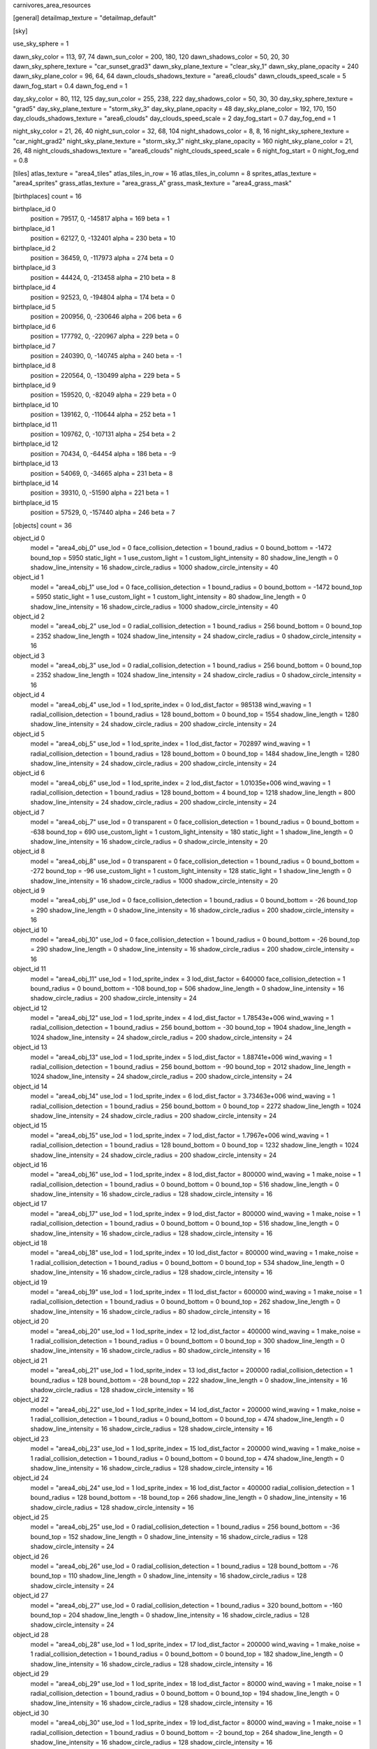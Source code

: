 carnivores_area_resources

[general]
detailmap_texture = "detailmap_default"

[sky]

use_sky_sphere = 1

dawn_sky_color = 113, 97, 74
dawn_sun_color = 200, 180, 120
dawn_shadows_color = 50, 20, 30
dawn_sky_sphere_texture = "car_sunset_grad3"
dawn_sky_plane_texture = "clear_sky_1"
dawn_sky_plane_opacity = 240
dawn_sky_plane_color = 96, 64, 64
dawn_clouds_shadows_texture = "area6_clouds"
dawn_clouds_speed_scale = 5
dawn_fog_start = 0.4
dawn_fog_end = 1

day_sky_color = 80, 112, 125
day_sun_color = 255, 238, 222
day_shadows_color = 50, 30, 30
day_sky_sphere_texture = "grad5"
day_sky_plane_texture = "storm_sky_3"
day_sky_plane_opacity = 48
day_sky_plane_color = 192, 170, 150
day_clouds_shadows_texture = "area6_clouds"
day_clouds_speed_scale = 2
day_fog_start = 0.7
day_fog_end = 1

night_sky_color = 21, 26, 40
night_sun_color = 32, 68, 104
night_shadows_color = 8, 8, 16
night_sky_sphere_texture = "car_night_grad2"
night_sky_plane_texture = "storm_sky_3"
night_sky_plane_opacity = 160
night_sky_plane_color = 21, 26, 48
night_clouds_shadows_texture = "area6_clouds"
night_clouds_speed_scale = 6
night_fog_start = 0
night_fog_end = 0.8

[tiles]
atlas_texture = "area4_tiles"
atlas_tiles_in_row = 16
atlas_tiles_in_column = 8
sprites_atlas_texture = "area4_sprites"
grass_atlas_texture = "area_grass_A"
grass_mask_texture = "area4_grass_mask"

[birthplaces]
count = 16

birthplace_id 0
	position = 79517, 0, -145817
	alpha = 169
	beta = 1

birthplace_id 1
	position = 62127, 0, -132401
	alpha = 230
	beta = 10

birthplace_id 2
	position = 36459, 0, -117973
	alpha = 274
	beta = 0

birthplace_id 3
	position = 44424, 0, -213458
	alpha = 210
	beta = 8

birthplace_id 4
	position = 92523, 0, -194804
	alpha = 174
	beta = 0

birthplace_id 5
	position = 200956, 0, -230646
	alpha = 206
	beta = 6

birthplace_id 6
	position = 177792, 0, -220967
	alpha = 229
	beta = 0

birthplace_id 7
	position = 240390, 0, -140745
	alpha = 240
	beta = -1

birthplace_id 8
	position = 220564, 0, -130499
	alpha = 229
	beta = 5

birthplace_id 9
	position = 159520, 0, -82049
	alpha = 229
	beta = 0

birthplace_id 10
	position = 139162, 0, -110644
	alpha = 252
	beta = 1

birthplace_id 11
	position = 109762, 0, -107131
	alpha = 254
	beta = 2

birthplace_id 12
	position = 70434, 0, -64454
	alpha = 186
	beta = -9

birthplace_id 13
	position = 54069, 0, -34665
	alpha = 231
	beta = 8

birthplace_id 14
	position = 39310, 0, -51590
	alpha = 221
	beta = 1

birthplace_id 15
	position = 57529, 0, -157440
	alpha = 246
	beta = 7

[objects]
count = 36

object_id 0
	model = "area4_obj_0"
	use_lod = 0
	face_collision_detection = 1
	bound_radius = 0
	bound_bottom = -1472
	bound_top = 5950
	static_light = 1
	use_custom_light = 1
	custom_light_intensity = 80
	shadow_line_length = 0
	shadow_line_intensity = 16
	shadow_circle_radius = 1000
	shadow_circle_intensity = 40

object_id 1
	model = "area4_obj_1"
	use_lod = 0
	face_collision_detection = 1
	bound_radius = 0
	bound_bottom = -1472
	bound_top = 5950
	static_light = 1
	use_custom_light = 1
	custom_light_intensity = 80
	shadow_line_length = 0
	shadow_line_intensity = 16
	shadow_circle_radius = 1000
	shadow_circle_intensity = 40

object_id 2
	model = "area4_obj_2"
	use_lod = 0
	radial_collision_detection = 1
	bound_radius = 256
	bound_bottom = 0
	bound_top = 2352
	shadow_line_length = 1024
	shadow_line_intensity = 24
	shadow_circle_radius = 0
	shadow_circle_intensity = 16

object_id 3
	model = "area4_obj_3"
	use_lod = 0
	radial_collision_detection = 1
	bound_radius = 256
	bound_bottom = 0
	bound_top = 2352
	shadow_line_length = 1024
	shadow_line_intensity = 24
	shadow_circle_radius = 0
	shadow_circle_intensity = 16

object_id 4
	model = "area4_obj_4"
	use_lod = 1
	lod_sprite_index = 0
	lod_dist_factor = 985138
	wind_waving = 1
	radial_collision_detection = 1
	bound_radius = 128
	bound_bottom = 0
	bound_top = 1554
	shadow_line_length = 1280
	shadow_line_intensity = 24
	shadow_circle_radius = 200
	shadow_circle_intensity = 24

object_id 5
	model = "area4_obj_5"
	use_lod = 1
	lod_sprite_index = 1
	lod_dist_factor = 702897
	wind_waving = 1
	radial_collision_detection = 1
	bound_radius = 128
	bound_bottom = 0
	bound_top = 1484
	shadow_line_length = 1280
	shadow_line_intensity = 24
	shadow_circle_radius = 200
	shadow_circle_intensity = 24

object_id 6
	model = "area4_obj_6"
	use_lod = 1
	lod_sprite_index = 2
	lod_dist_factor = 1.01035e+006
	wind_waving = 1
	radial_collision_detection = 1
	bound_radius = 128
	bound_bottom = 4
	bound_top = 1218
	shadow_line_length = 800
	shadow_line_intensity = 24
	shadow_circle_radius = 200
	shadow_circle_intensity = 24

object_id 7
	model = "area4_obj_7"
	use_lod = 0
	transparent = 0
	face_collision_detection = 1
	bound_radius = 0
	bound_bottom = -638
	bound_top = 690
	use_custom_light = 1
	custom_light_intensity = 180
	static_light = 1
	shadow_line_length = 0
	shadow_line_intensity = 16
	shadow_circle_radius = 0
	shadow_circle_intensity = 20

object_id 8
	model = "area4_obj_8"
	use_lod = 0
	transparent = 0
	face_collision_detection = 1
	bound_radius = 0
	bound_bottom = -272
	bound_top = -96
	use_custom_light = 1
	custom_light_intensity = 128
	static_light = 1
	shadow_line_length = 0
	shadow_line_intensity = 16
	shadow_circle_radius = 1000
	shadow_circle_intensity = 20

object_id 9
	model = "area4_obj_9"
	use_lod = 0
	face_collision_detection = 1
	bound_radius = 0
	bound_bottom = -26
	bound_top = 290
	shadow_line_length = 0
	shadow_line_intensity = 16
	shadow_circle_radius = 200
	shadow_circle_intensity = 16

object_id 10
	model = "area4_obj_10"
	use_lod = 0
	face_collision_detection = 1
	bound_radius = 0
	bound_bottom = -26
	bound_top = 290
	shadow_line_length = 0
	shadow_line_intensity = 16
	shadow_circle_radius = 200
	shadow_circle_intensity = 16

object_id 11
	model = "area4_obj_11"
	use_lod = 1
	lod_sprite_index = 3
	lod_dist_factor = 640000
	face_collision_detection = 1
	bound_radius = 0
	bound_bottom = -108
	bound_top = 506
	shadow_line_length = 0
	shadow_line_intensity = 16
	shadow_circle_radius = 200
	shadow_circle_intensity = 24

object_id 12
	model = "area4_obj_12"
	use_lod = 1
	lod_sprite_index = 4
	lod_dist_factor = 1.78543e+006
	wind_waving = 1
	radial_collision_detection = 1
	bound_radius = 256
	bound_bottom = -30
	bound_top = 1904
	shadow_line_length = 1024
	shadow_line_intensity = 24
	shadow_circle_radius = 200
	shadow_circle_intensity = 24

object_id 13
	model = "area4_obj_13"
	use_lod = 1
	lod_sprite_index = 5
	lod_dist_factor = 1.88741e+006
	wind_waving = 1
	radial_collision_detection = 1
	bound_radius = 256
	bound_bottom = -90
	bound_top = 2012
	shadow_line_length = 1024
	shadow_line_intensity = 24
	shadow_circle_radius = 200
	shadow_circle_intensity = 24

object_id 14
	model = "area4_obj_14"
	use_lod = 1
	lod_sprite_index = 6
	lod_dist_factor = 3.73463e+006
	wind_waving = 1
	radial_collision_detection = 1
	bound_radius = 256
	bound_bottom = 0
	bound_top = 2272
	shadow_line_length = 1024
	shadow_line_intensity = 24
	shadow_circle_radius = 200
	shadow_circle_intensity = 24

object_id 15
	model = "area4_obj_15"
	use_lod = 1
	lod_sprite_index = 7
	lod_dist_factor = 1.7967e+006
	wind_waving = 1
	radial_collision_detection = 1
	bound_radius = 128
	bound_bottom = 0
	bound_top = 1232
	shadow_line_length = 1024
	shadow_line_intensity = 24
	shadow_circle_radius = 200
	shadow_circle_intensity = 24

object_id 16
	model = "area4_obj_16"
	use_lod = 1
	lod_sprite_index = 8
	lod_dist_factor = 800000
	wind_waving = 1
	make_noise = 1
	radial_collision_detection = 1
	bound_radius = 0
	bound_bottom = 0
	bound_top = 516
	shadow_line_length = 0
	shadow_line_intensity = 16
	shadow_circle_radius = 128
	shadow_circle_intensity = 16

object_id 17
	model = "area4_obj_17"
	use_lod = 1
	lod_sprite_index = 9
	lod_dist_factor = 800000
	wind_waving = 1
	make_noise = 1
	radial_collision_detection = 1
	bound_radius = 0
	bound_bottom = 0
	bound_top = 516
	shadow_line_length = 0
	shadow_line_intensity = 16
	shadow_circle_radius = 128
	shadow_circle_intensity = 16

object_id 18
	model = "area4_obj_18"
	use_lod = 1
	lod_sprite_index = 10
	lod_dist_factor = 800000
	wind_waving = 1
	make_noise = 1
	radial_collision_detection = 1
	bound_radius = 0
	bound_bottom = 0
	bound_top = 534
	shadow_line_length = 0
	shadow_line_intensity = 16
	shadow_circle_radius = 128
	shadow_circle_intensity = 16

object_id 19
	model = "area4_obj_19"
	use_lod = 1
	lod_sprite_index = 11
	lod_dist_factor = 600000
	wind_waving = 1
	make_noise = 1
	radial_collision_detection = 1
	bound_radius = 0
	bound_bottom = 0
	bound_top = 262
	shadow_line_length = 0
	shadow_line_intensity = 16
	shadow_circle_radius = 80
	shadow_circle_intensity = 16

object_id 20
	model = "area4_obj_20"
	use_lod = 1
	lod_sprite_index = 12
	lod_dist_factor = 400000
	wind_waving = 1
	make_noise = 1
	radial_collision_detection = 1
	bound_radius = 0
	bound_bottom = 0
	bound_top = 300
	shadow_line_length = 0
	shadow_line_intensity = 16
	shadow_circle_radius = 80
	shadow_circle_intensity = 16

object_id 21
	model = "area4_obj_21"
	use_lod = 1
	lod_sprite_index = 13
	lod_dist_factor = 200000
	radial_collision_detection = 1
	bound_radius = 128
	bound_bottom = -28
	bound_top = 222
	shadow_line_length = 0
	shadow_line_intensity = 16
	shadow_circle_radius = 128
	shadow_circle_intensity = 16

object_id 22
	model = "area4_obj_22"
	use_lod = 1
	lod_sprite_index = 14
	lod_dist_factor = 200000
	wind_waving = 1
	make_noise = 1
	radial_collision_detection = 1
	bound_radius = 0
	bound_bottom = 0
	bound_top = 474
	shadow_line_length = 0
	shadow_line_intensity = 16
	shadow_circle_radius = 128
	shadow_circle_intensity = 16

object_id 23
	model = "area4_obj_23"
	use_lod = 1
	lod_sprite_index = 15
	lod_dist_factor = 200000
	wind_waving = 1
	make_noise = 1
	radial_collision_detection = 1
	bound_radius = 0
	bound_bottom = 0
	bound_top = 474
	shadow_line_length = 0
	shadow_line_intensity = 16
	shadow_circle_radius = 128
	shadow_circle_intensity = 16

object_id 24
	model = "area4_obj_24"
	use_lod = 1
	lod_sprite_index = 16
	lod_dist_factor = 400000
	radial_collision_detection = 1
	bound_radius = 128
	bound_bottom = -18
	bound_top = 266
	shadow_line_length = 0
	shadow_line_intensity = 16
	shadow_circle_radius = 128
	shadow_circle_intensity = 16

object_id 25
	model = "area4_obj_25"
	use_lod = 0
	radial_collision_detection = 1
	bound_radius = 256
	bound_bottom = -36
	bound_top = 152
	shadow_line_length = 0
	shadow_line_intensity = 16
	shadow_circle_radius = 128
	shadow_circle_intensity = 24

object_id 26
	model = "area4_obj_26"
	use_lod = 0
	radial_collision_detection = 1
	bound_radius = 128
	bound_bottom = -76
	bound_top = 110
	shadow_line_length = 0
	shadow_line_intensity = 16
	shadow_circle_radius = 128
	shadow_circle_intensity = 24

object_id 27
	model = "area4_obj_27"
	use_lod = 0
	radial_collision_detection = 1
	bound_radius = 320
	bound_bottom = -160
	bound_top = 204
	shadow_line_length = 0
	shadow_line_intensity = 16
	shadow_circle_radius = 128
	shadow_circle_intensity = 24

object_id 28
	model = "area4_obj_28"
	use_lod = 1
	lod_sprite_index = 17
	lod_dist_factor = 200000
	wind_waving = 1
	make_noise = 1
	radial_collision_detection = 1
	bound_radius = 0
	bound_bottom = 0
	bound_top = 182
	shadow_line_length = 0
	shadow_line_intensity = 16
	shadow_circle_radius = 128
	shadow_circle_intensity = 16

object_id 29
	model = "area4_obj_29"
	use_lod = 1
	lod_sprite_index = 18
	lod_dist_factor = 80000
	wind_waving = 1
	make_noise = 1
	radial_collision_detection = 1
	bound_radius = 0
	bound_bottom = 0
	bound_top = 194
	shadow_line_length = 0
	shadow_line_intensity = 16
	shadow_circle_radius = 128
	shadow_circle_intensity = 16

object_id 30
	model = "area4_obj_30"
	use_lod = 1
	lod_sprite_index = 19
	lod_dist_factor = 80000
	wind_waving = 1
	make_noise = 1
	radial_collision_detection = 1
	bound_radius = 0
	bound_bottom = -2
	bound_top = 264
	shadow_line_length = 0
	shadow_line_intensity = 16
	shadow_circle_radius = 128
	shadow_circle_intensity = 16

object_id 31
	model = "area4_obj_31"
	use_lod = 1
	lod_sprite_index = 20
	lod_dist_factor = 120000
	wind_waving = 1
	make_noise = 1
	radial_collision_detection = 1
	bound_radius = 0
	bound_bottom = 0
	bound_top = 252
	shadow_line_length = 0
	shadow_line_intensity = 16
	shadow_circle_radius = 128
	shadow_circle_intensity = 16

object_id 32
	model = "area4_obj_32"
	use_lod = 1
	lod_sprite_index = 21
	lod_dist_factor = 47110.2
	wind_waving = 1
	radial_collision_detection = 1
	bound_radius = 0
	bound_bottom = -16
	bound_top = 212
	shadow_line_length = 0
	shadow_line_intensity = 16
	shadow_circle_radius = 128
	shadow_circle_intensity = 16

object_id 33
	model = "area4_obj_33"
	use_lod = 1
	lod_sprite_index = 22
	lod_dist_factor = 172021
	wind_waving = 1
	make_noise = 1
	radial_collision_detection = 1
	bound_radius = 0
	bound_bottom = -2
	bound_top = 414
	shadow_line_length = 0
	shadow_line_intensity = 16
	shadow_circle_radius = 128
	shadow_circle_intensity = 16

object_id 34
	model = "area4_obj_34"
	use_lod = 0
	transparent = 0
	radial_collision_detection = 1
	bound_radius = 256
	bound_bottom = -42
	bound_top = 396
	shadow_line_length = 0
	shadow_line_intensity = 16
	shadow_circle_radius = 200
	shadow_circle_intensity = 16

object_id 35
	model = "area4_obj_35"
	use_lod = 0
	transparent = 0
	radial_collision_detection = 1
	bound_radius = 256
	bound_bottom = -42
	bound_top = 420
	shadow_line_length = 0
	shadow_line_intensity = 16
	shadow_circle_radius = 200
	shadow_circle_intensity = 16

[sounds]
count = 35

sound_id 0
	file = "area4_random_sound_0"

sound_id 1
	file = "area4_random_sound_1"

sound_id 2
	file = "area4_random_sound_2"

sound_id 3
	file = "area4_random_sound_3"

sound_id 4
	file = "area4_random_sound_4"

sound_id 5
	file = "area4_random_sound_5"

sound_id 6
	file = "area4_random_sound_6"

sound_id 7
	file = "area4_random_sound_7"

sound_id 8
	file = "area4_random_sound_8"

sound_id 9
	file = "area4_random_sound_9"

sound_id 10
	file = "area4_random_sound_10"

sound_id 11
	file = "area4_random_sound_11"

sound_id 12
	file = "area4_random_sound_12"

sound_id 13
	file = "area4_random_sound_13"

sound_id 14
	file = "area4_random_sound_14"

sound_id 15
	file = "area4_random_sound_15"

sound_id 16
	file = "area4_random_sound_16"

sound_id 17
	file = "area4_random_sound_17"

sound_id 18
	file = "area4_random_sound_18"

sound_id 19
	file = "area4_random_sound_19"

sound_id 20
	file = "area4_random_sound_20"

sound_id 21
	file = "area4_random_sound_21"

sound_id 22
	file = "area4_random_sound_22"

sound_id 23
	file = "area4_random_sound_23"

sound_id 24
	file = "area4_random_sound_24"

sound_id 25
	file = "area4_random_sound_25"

sound_id 26
	file = "area4_random_sound_26"

sound_id 27
	file = "area4_random_sound_27"

sound_id 28
	file = "area4_random_sound_28"

sound_id 29
	file = "area4_random_sound_29"

sound_id 30
	file = "area4_random_sound_30"

sound_id 31
	file = "area4_random_sound_31"

sound_id 32
	file = "area4_random_sound_32"

sound_id 33
	file = "area4_random_sound_33"

sound_id 34
	file = "area4_random_sound_34"

[ambients]
count = 6

ambient_id 0
	file = "area4_ambient_sound_0"
	random_sounds_count = 16

	random_sound_id 0
		random_sound_index = 6
		random_sound_volume = 0.501961
		random_sound_frequency = 2
		random_sound_daytime_only = 1

	random_sound_id 1
		random_sound_index = 7
		random_sound_volume = 0.501961
		random_sound_frequency = 30

	random_sound_id 2
		random_sound_index = 8
		random_sound_volume = 0.501961
		random_sound_frequency = 30

	random_sound_id 3
		random_sound_index = 10
		random_sound_volume = 0.501961
		random_sound_frequency = 30

	random_sound_id 4
		random_sound_index = 11
		random_sound_volume = 0.501961
		random_sound_frequency = 30

	random_sound_id 5
		random_sound_index = 12
		random_sound_volume = 0.501961
		random_sound_frequency = 30

	random_sound_id 6
		random_sound_index = 16
		random_sound_volume = 0.501961
		random_sound_frequency = 30

	random_sound_id 7
		random_sound_index = 17
		random_sound_volume = 0.501961
		random_sound_frequency = 30

	random_sound_id 8
		random_sound_index = 18
		random_sound_volume = 0.501961
		random_sound_frequency = 30

	random_sound_id 9
		random_sound_index = 19
		random_sound_volume = 0.501961
		random_sound_frequency = 30

	random_sound_id 10
		random_sound_index = 20
		random_sound_volume = 0.501961
		random_sound_frequency = 30

	random_sound_id 11
		random_sound_index = 21
		random_sound_volume = 0.501961
		random_sound_frequency = 30

	random_sound_id 12
		random_sound_index = 23
		random_sound_volume = 0.501961
		random_sound_frequency = 30

	random_sound_id 13
		random_sound_index = 24
		random_sound_volume = 0.501961
		random_sound_frequency = 30

	random_sound_id 14
		random_sound_index = 25
		random_sound_volume = 0.501961
		random_sound_frequency = 30
		random_sound_daytime_only = 1

	random_sound_id 15
		random_sound_index = 26
		random_sound_volume = 0.501961
		random_sound_frequency = 30
		random_sound_daytime_only = 1

	volume = 0.501961

ambient_id 1
	file = "area4_ambient_sound_1"
	random_sounds_count = 16

	random_sound_id 0
		random_sound_index = 0
		random_sound_volume = 0.501961
		random_sound_frequency = 2
		random_sound_daytime_only = 1

	random_sound_id 1
		random_sound_index = 1
		random_sound_volume = 0.501961
		random_sound_frequency = 30

	random_sound_id 2
		random_sound_index = 2
		random_sound_volume = 0.501961
		random_sound_frequency = 30

	random_sound_id 3
		random_sound_index = 3
		random_sound_volume = 0.501961
		random_sound_frequency = 30

	random_sound_id 4
		random_sound_index = 4
		random_sound_volume = 0.501961
		random_sound_frequency = 30

	random_sound_id 5
		random_sound_index = 5
		random_sound_volume = 0.501961
		random_sound_frequency = 30

	random_sound_id 6
		random_sound_index = 6
		random_sound_volume = 0.501961
		random_sound_frequency = 30

	random_sound_id 7
		random_sound_index = 7
		random_sound_volume = 0.501961
		random_sound_frequency = 30

	random_sound_id 8
		random_sound_index = 12
		random_sound_volume = 0.501961
		random_sound_frequency = 30

	random_sound_id 9
		random_sound_index = 18
		random_sound_volume = 0.501961
		random_sound_frequency = 30

	random_sound_id 10
		random_sound_index = 19
		random_sound_volume = 0.501961
		random_sound_frequency = 30

	random_sound_id 11
		random_sound_index = 20
		random_sound_volume = 0.501961
		random_sound_frequency = 30

	random_sound_id 12
		random_sound_index = 21
		random_sound_volume = 0.501961
		random_sound_frequency = 30

	random_sound_id 13
		random_sound_index = 24
		random_sound_volume = 0.501961
		random_sound_frequency = 30

	random_sound_id 14
		random_sound_index = 25
		random_sound_volume = 0.501961
		random_sound_frequency = 30

	random_sound_id 15
		random_sound_index = 32
		random_sound_volume = 0.501961
		random_sound_frequency = 30
		random_sound_daytime_only = 1

	volume = 0.501961

ambient_id 2
	file = "area4_ambient_sound_2"
	random_sounds_count = 5

	random_sound_id 0
		random_sound_index = 31
		random_sound_volume = 0.501961
		random_sound_frequency = 2
		random_sound_daytime_only = 1

	random_sound_id 1
		random_sound_index = 13
		random_sound_volume = 0.501961
		random_sound_frequency = 30

	random_sound_id 2
		random_sound_index = 14
		random_sound_volume = 0.501961
		random_sound_frequency = 30

	random_sound_id 3
		random_sound_index = 33
		random_sound_volume = 0.313726
		random_sound_frequency = 30

	random_sound_id 4
		random_sound_index = 34
		random_sound_volume = 0.313726
		random_sound_frequency = 30

	volume = 0.501961

ambient_id 3
	file = "area4_ambient_sound_3"
	random_sounds_count = 16

	random_sound_id 0
		random_sound_index = 30
		random_sound_volume = 0.501961
		random_sound_frequency = 2

	random_sound_id 1
		random_sound_index = 29
		random_sound_volume = 0.501961
		random_sound_frequency = 30

	random_sound_id 2
		random_sound_index = 28
		random_sound_volume = 0.501961
		random_sound_frequency = 30

	random_sound_id 3
		random_sound_index = 27
		random_sound_volume = 0.501961
		random_sound_frequency = 30

	random_sound_id 4
		random_sound_index = 25
		random_sound_volume = 0.501961
		random_sound_frequency = 30

	random_sound_id 5
		random_sound_index = 24
		random_sound_volume = 0.501961
		random_sound_frequency = 30

	random_sound_id 6
		random_sound_index = 6
		random_sound_volume = 0.501961
		random_sound_frequency = 30

	random_sound_id 7
		random_sound_index = 7
		random_sound_volume = 0.501961
		random_sound_frequency = 30

	random_sound_id 8
		random_sound_index = 8
		random_sound_volume = 0.501961
		random_sound_frequency = 30

	random_sound_id 9
		random_sound_index = 9
		random_sound_volume = 0.501961
		random_sound_frequency = 30

	random_sound_id 10
		random_sound_index = 10
		random_sound_volume = 0.501961
		random_sound_frequency = 30

	random_sound_id 11
		random_sound_index = 11
		random_sound_volume = 0.501961
		random_sound_frequency = 30

	random_sound_id 12
		random_sound_index = 12
		random_sound_volume = 0.501961
		random_sound_frequency = 30

	random_sound_id 13
		random_sound_index = 16
		random_sound_volume = 0.501961
		random_sound_frequency = 30

	random_sound_id 14
		random_sound_index = 17
		random_sound_volume = 0.501961
		random_sound_frequency = 30

	random_sound_id 15
		random_sound_index = 18
		random_sound_volume = 0.501961
		random_sound_frequency = 30

	volume = 0.501961

ambient_id 4
	file = "area4_ambient_sound_4"
	random_sounds_count = 4

	random_sound_id 0
		random_sound_index = 27
		random_sound_volume = 0.501961
		random_sound_frequency = 5

	random_sound_id 1
		random_sound_index = 28
		random_sound_volume = 0.501961
		random_sound_frequency = 30

	random_sound_id 2
		random_sound_index = 29
		random_sound_volume = 0.501961
		random_sound_frequency = 30

	random_sound_id 3
		random_sound_index = 30
		random_sound_volume = 0.501961
		random_sound_frequency = 30

	volume = 0.501961

ambient_id 5
	file = "area4_ambient_sound_5"
	random_sounds_count = 16

	random_sound_id 0
		random_sound_index = 17
		random_sound_volume = 0.501961
		random_sound_frequency = 2
		random_sound_daytime_only = 1

	random_sound_id 1
		random_sound_index = 6
		random_sound_volume = 0.501961
		random_sound_frequency = 30

	random_sound_id 2
		random_sound_index = 7
		random_sound_volume = 0.501961
		random_sound_frequency = 30

	random_sound_id 3
		random_sound_index = 8
		random_sound_volume = 0.501961
		random_sound_frequency = 30

	random_sound_id 4
		random_sound_index = 9
		random_sound_volume = 0.501961
		random_sound_frequency = 30

	random_sound_id 5
		random_sound_index = 10
		random_sound_volume = 0.501961
		random_sound_frequency = 30

	random_sound_id 6
		random_sound_index = 11
		random_sound_volume = 0.501961
		random_sound_frequency = 30

	random_sound_id 7
		random_sound_index = 12
		random_sound_volume = 0.501961
		random_sound_frequency = 30

	random_sound_id 8
		random_sound_index = 16
		random_sound_volume = 0.501961
		random_sound_frequency = 30

	random_sound_id 9
		random_sound_index = 18
		random_sound_volume = 0.501961
		random_sound_frequency = 30

	random_sound_id 10
		random_sound_index = 20
		random_sound_volume = 0.501961
		random_sound_frequency = 30

	random_sound_id 11
		random_sound_index = 21
		random_sound_volume = 0.501961
		random_sound_frequency = 30

	random_sound_id 12
		random_sound_index = 23
		random_sound_volume = 0.501961
		random_sound_frequency = 30

	random_sound_id 13
		random_sound_index = 24
		random_sound_volume = 0.501961
		random_sound_frequency = 30

	random_sound_id 14
		random_sound_index = 25
		random_sound_volume = 0.501961
		random_sound_frequency = 30

	random_sound_id 15
		random_sound_index = 26
		random_sound_volume = 0.501961
		random_sound_frequency = 30

	volume = 0.501961

[water]
count = 4

water_id 0
	tile_index = 4
	level = 40
	opacity = 1
	night_color = 11, 30, 40

water_id 1
	tile_index = 4
	level = 35
	opacity = 1

water_id 2
	tile_index = 4
	level = 32
	opacity = 1

water_id 3
	tile_index = 46
	level = 55
	opacity = 2

[fog]
count = 4

fog_id 0
	color = 127, 127, 127
	altitude = 0
	poisonous = 0
	distance = 512
	density = 200

fog_id 1
	color = 74, 99, 115
	altitude = 45
	poisonous = 0
	distance = 1024
	density = 128

fog_id 2
	color = 102, 106, 111
	altitude = 8
	poisonous = 0
	distance = 1024
	density = 128

fog_id 3
	color = 99, 99, 90
	altitude = 24
	poisonous = 0
	distance = 512
	density = 128

